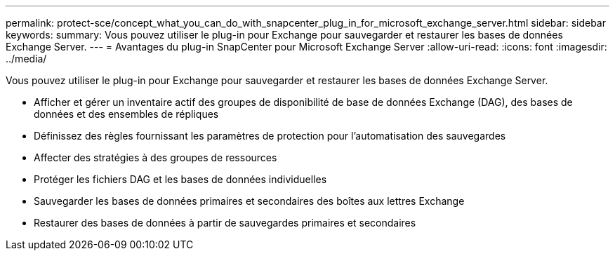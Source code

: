 ---
permalink: protect-sce/concept_what_you_can_do_with_snapcenter_plug_in_for_microsoft_exchange_server.html 
sidebar: sidebar 
keywords:  
summary: Vous pouvez utiliser le plug-in pour Exchange pour sauvegarder et restaurer les bases de données Exchange Server. 
---
= Avantages du plug-in SnapCenter pour Microsoft Exchange Server
:allow-uri-read: 
:icons: font
:imagesdir: ../media/


[role="lead"]
Vous pouvez utiliser le plug-in pour Exchange pour sauvegarder et restaurer les bases de données Exchange Server.

* Afficher et gérer un inventaire actif des groupes de disponibilité de base de données Exchange (DAG), des bases de données et des ensembles de répliques
* Définissez des règles fournissant les paramètres de protection pour l'automatisation des sauvegardes
* Affecter des stratégies à des groupes de ressources
* Protéger les fichiers DAG et les bases de données individuelles
* Sauvegarder les bases de données primaires et secondaires des boîtes aux lettres Exchange
* Restaurer des bases de données à partir de sauvegardes primaires et secondaires

